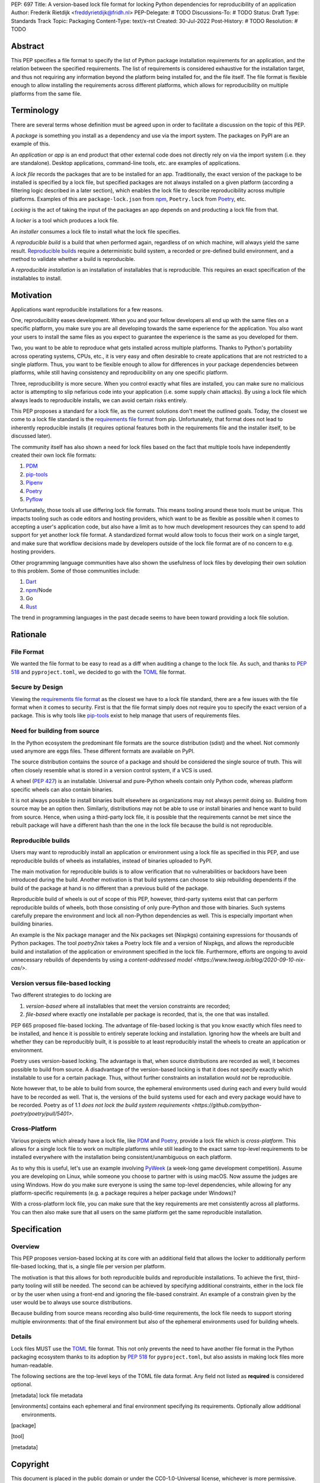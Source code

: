 PEP: 697
Title: A version-based lock file format for locking Python dependencies for reproducibility of an application
Author: Frederik Rietdijk <freddyrietdijk@fridh.nl>
PEP-Delegate: # TODO
Discussions-To: # TODO
Status: Draft
Type: Standards Track
Topic: Packaging
Content-Type: text/x-rst
Created: 30-Jul-2022
Post-History: # TODO
Resolution: # TODO

========
Abstract
========

This PEP specifies a file format to specify the list of Python package
installation requirements for an application, and the relation between
the specified requirements. The list of requirements is considered
exhaustive for the installation target, and thus not requiring any
information beyond the platform being installed for, and the file
itself. The file format is flexible enough to allow installing the
requirements across different platforms, which allows for
reproducibility on multiple platforms from the same file.

===========
Terminology
===========

There are several terms whose definition must be agreed upon in order
to facilitate a discussion on the topic of this PEP.

A *package* is something you install as a dependency and use via the
import system. The packages on PyPI are an example of this.

An *application* or *app* is an end product that other external code
does not directly rely on via the import system (i.e. they are
standalone). Desktop applications, command-line tools, etc. are
examples of applications.

A *lock file* records the packages that are to be installed for an
app. Traditionally, the exact version of the package to be installed
is specified by a lock file, but specified packages are not always
installed on a given platform (according a filtering logic described
in a later section), which enables the lock file to describe
reproducibility across multiple platforms. Examples of this are
``package-lock.json`` from npm_, ``Poetry.lock`` from Poetry_, etc.

*Locking* is the act of taking the input of the packages an app
depends on and producting a lock file from that.

A *locker* is a tool which produces a lock file.

An *installer* consumes a lock file to install what the lock file
specifies.

A *reproducible build* is a build that when performed again, regardless of on
which machine, will always yield the same result. `Reproducible builds`_ require
a deterministic build system, a recorded or pre-defined build environment, and a
method to validate whether a build is reproducible.

A *reproducible installation* is an installation of installables that is
reproducible. This requires an exact specification of the installables to install.

==========
Motivation
==========

Applications want reproducible installations for a few reasons.

One, reproducibility eases development. When you and your fellow
developers all end up with the same files on a specific platform, you
make sure you are all developing towards the same experience for the
application. You also want your users to install the same files as
you expect to guarantee the experience is the same as you developed
for them.

Two, you want to be able to reproduce what gets installed across
multiple platforms. Thanks to Python's portability across operating
systems, CPUs, etc., it is very easy and often desirable to create
applications that are not restricted to a single platform. Thus, you
want to be flexible enough to allow for differences in your package
dependencies between platforms, while still having consistency
and reproducibility on any one specific platform.

Three, reproducibility is more secure. When you control exactly what
files are installed, you can make sure no malicious actor is
attempting to slip nefarious code into your application (i.e. some
supply chain attacks). By using a lock file which always leads to
reproducible installs, we can avoid certain risks entirely.

.. Four, relying on the `wheel file`_ format provides reproducibility
.. without requiring build tools to support reproducibility themselves.
.. Thanks to wheels being static and not executing code as part of
.. installation, wheels always lead to a reproducible result. Compare
.. this to source distributions (aka sdists) or source trees which only
.. lead to a reproducible install if their build tool supports
.. reproducibility due to inherent code execution. Unfortunately the vast
.. majority of build tools do not support reproducible builds, so this
.. PEP helps alleviate that issue by only supporting wheels as a package
.. format.

This PEP proposes a standard for a lock file, as the current solutions
don't meet the outlined goals. Today, the closest we come to a lock
file standard is the `requirements file format`_ from pip.
Unfortunately, that format does not lead to inherently reproducible
installs (it requires optional features both in the requirements file
and the installer itself, to be discussed later).

The community itself has also shown a need for lock files based on the
fact that multiple tools have independently created their own lock
file formats:

#. PDM_
#. `pip-tools`_
#. Pipenv_
#. Poetry_
#. Pyflow_

Unfortunately, those tools all use differing lock file formats. This
means tooling around these tools must be unique. This impacts tooling
such as code editors and hosting providers, which want to be as
flexible as possible when it comes to accepting a user's application
code, but also have a limit as to how much development resources they
can spend to add support for yet another lock file format. A
standardized format would allow tools to focus their work on a single
target, and make sure that workflow decisions made by developers
outside of the lock file format are of no concern to e.g. hosting
providers.

Other programming language communities have also shown the usefulness
of lock files by developing their own solution to this problem. Some
of those communities include:

#. Dart_
#. npm_/Node
#. Go
#. Rust_

The trend in programming languages in the past decade seems to have
been toward providing a lock file solution.


=========
Rationale
=========

-----------
File Format
-----------

We wanted the file format to be easy to read as a diff when auditing
a change to the lock file. As such, and thanks to :pep:`518` and
``pyproject.toml``, we decided to go with the TOML_ file format.


-----------------
Secure by Design
-----------------

Viewing the `requirements file format`_ as the closest we have to
a lock file standard, there are a few issues with the file format when
it comes to security. First is that the file format simply does not
require you to specify the exact version of a package. This is why
tools like `pip-tools`_ exist to help manage that users of
requirements files.

.. Second, you must opt into specifying what files are acceptable to be
.. installed by using the ``--hash`` argument for a specific dependency.
.. This is also optional with pip-tools as it requires specifying the
.. ``--generate-hashes`` CLI argument. This requires ``--require-hashes``
.. for pip to make sure no dependencies lack a hash to check.


.. Third, even when you control what files may be installed, it does not
.. prevent other packages from being installed. If a dependency is not
.. listed in the requirements file, pip will happily go searching for a
.. file to meet that need. You must specify ``--no-deps`` as an
.. argument to pip to prevent unintended dependency resolution outside
.. of the requirements file.

.. Fourth, the format allows for installing a
.. `source distribution file`_ (aka "sdist"). By its very nature,
.. installing an sdist requires executing arbitrary Python code, meaning
.. that there is no control over what files may be installed. Only by
.. specifying ``--only-binary :all:`` can you guarantee pip to only use a
.. `wheel file`_ for each package.

.. To recap, in order for a requirements file to be as secure as what is
.. being proposed, a user should always do the following steps:

.. #. Use pip-tools and its command ``pip-compile --generate-hashes``
.. #. Install the requirements file using
..    ``pip install --require-hashes --no-deps --only-binary :all:``

.. Critically, all of those flags, and both the specificity and
.. exhaustion of what to install that pip-tools provides, are optional
.. for requirements files.

.. As such, the proposal raised in this PEP is secure by design which
.. combats some supply chain attacks. Hashes for files which would be
.. used to install from are **required**. You can **only** install from
.. wheels to unambiguously define what files will be placed in the file
.. system.  Installers **must** lead to an deterministic installation
.. from a lock file for a given platform. All of this leads to a
.. reproducible installation which you can deem trustworthy (when you
.. have audited the lock file and what it lists).

-----------------------------
Need for building from source
-----------------------------

In the Python ecosystem the predominant file formats are the source distribution
(sdist) and the wheel. Not commonly used anymore are eggs files. These different
formats are available on PyPI.

The source distribution contains the source of a package and should be
considered the single source of truth. This will often closely resemble what is
stored in a version control system, if a VCS is used.

A wheel (:pep:`427`) is an installable. Universal and pure-Python wheels contain
only Python code, whereas platform specific wheels can also contain binaries.

It is not always possible to install binaries built elsewhere as organizations
may not always permit doing so. Building from source may be an option then.
Similarly, distributions may not be able to use or install binaries and hence
want to build from source. Hence, when using a third-party lock file, it is
possible that the requirements cannot be met since the rebuilt package will have
a different hash than the one in the lock file because the build is not
reproducible.

-------------------
Reproducible builds
-------------------

Users may want to reproducibly install an application or environment using a
lock file as specified in this PEP, and use reproducible builds of wheels as
installables, instead of binaries uploaded to PyPI. 

The main motivation for reproducible builds is to allow verification that no
vulnerabilities or backdoors have been introduced during the build. Another
motivation is that build systems can choose to skip rebuilding dependents if the
build of the package at hand is no different than a previous build of the
package.

Reproducible build of wheels is out of scope of this PEP, however, third-party
systems exist that can perform reproducible builds of wheels, both those
consisting of only pure-Python and those with binaries. Such systems carefully
prepare the environment and lock all non-Python dependencies as well. This is
especially important when building binaries.

An example is the Nix package manager and the Nix packages set (Nixpkgs)
containing expressions for thousands of Python packages. The tool `poetry2nix`
takes a Poetry lock file and a version of Nixpkgs, and allows the reproducible
build and installation of the application or environment specified in the lock
file. Furthermore, efforts are ongoing to avoid unnecessary rebuilds of
dependents by using a `content-addressed model
<https://www.tweag.io/blog/2020-09-10-nix-cas/>`.

---------------------------------
Version versus file-based locking
---------------------------------

Two different strategies to do locking are

1. *version-based* where all installables that meet the version constraints are
   recorded;
2. *file-based* where exactly one installable per package is recorded, that is,
   the one that was installed.

PEP 665 proposed file-based locking. The advantage of file-based locking is that
you know exactly which files need to be installed, and hence it is possible to
entirely seperate locking and installation. Ignoring how the wheels are built
and whether they can be reproducibly built, it is possible to at least
reproducibly install the wheels to create an application or environment.

Poetry uses version-based locking. The advantage is that, when source
distributions are recorded as well, it becomes possible to build from source. A
disadvantage of the version-based locking is that it does not specify exactly
which installable to use for a certain package. Thus, without further
constraints an installation would *not* be reproducible.

Note however that, to be able to build from source, the ephemeral environments
used during each and every build would have to be recorded as well. That is, the
versions of the build systems used for each and every package would have to be
recorded. Poetry as of 1.1 `does not lock the build system requirements
<https://github.com/python-poetry/poetry/pull/5401>`. 

--------------
Cross-Platform
--------------

Various projects which already have a lock file, like PDM_ and
Poetry_, provide a lock file which is *cross-platform*. This allows
for a single lock file to work on multiple platforms while still
leading to the exact same top-level requirements to be installed
everywhere with the installation being consistent/unambiguous on
each platform.

As to why this is useful, let's use an example involving PyWeek_
(a week-long game development competition). Assume you are developing
on Linux, while someone you choose to partner with is using macOS.
Now assume the judges are using Windows. How do you make sure everyone
is using the same top-level dependencies, while allowing for any
platform-specific requirements (e.g. a package requires a helper
package under Windows)?

With a cross-platform lock file, you can make sure that the key
requirements are met consistently across all platforms. You can then
also make sure that all users on the same platform get the same
reproducible installation.


.. ----------------
.. Simple Installer
.. ----------------

.. The separation of concerns between a locker and an installer allows
.. for an installer to have a much simpler operation to perform. As
.. such, it not only allows for installers to be easier to write, but
.. facilitates in making sure installers create unambiguous, reproducible
.. installations correctly.

.. The installer can also expend less computation/energy in creating the
.. installation. This is beneficial not only for faster installs, but
.. also from an energy consumption perspective, as installers are
.. expected to be run more often than lockers.

.. This has led to a design where the locker must do more work upfront
.. to the benefit installers. It also means the complexity of package
.. dependencies is simpler and easier to comprehend in a lock files to
.. avoid ambiguity.


=============
Specification
=============

--------
Overview
--------

This PEP proposes version-based locking at its core with an additional field
that allows the locker to additionally perform file-based locking, that is, a
single file per version per platform.

The motivation is that this allows for both reproducible builds and reproducible
installations. To achieve the first, third-party tooling will still be needed.
The second can be achieved by specifying additional constraints, either in the
lock file or by the user when using a front-end and ignoring the file-based
constraint. An example of a constrain given by the user would be to always use
source distributions.

Because building from source means recording also build-time requirements, the
lock file needs to support storing multiple environments: that of the final
environment but also of the ephemeral environments used for building wheels.

-------
Details
-------

Lock files MUST use the TOML_ file format. This not only prevents the
need to have another file format in the Python packaging ecosystem
thanks to its adoption by :pep:`518` for ``pyproject.toml``, but also
assists in making lock files more human-readable.

.. Lock files MUST end their file names with ``.pylock.toml``. The
.. ``.toml`` part unambiguously distinguishes the format of the file,
.. and helps tools like code editors support the file appropriately. The
.. ``.pylock`` part distinguishes the file from other TOML files the user
.. has, to make the logic easier for tools to create functionality
.. specific to Python lock files, instead of TOML files in general.

The following sections are the top-level keys of the TOML file data
format. Any field not listed as **required** is considered optional.


.. Top level array
.. [metadata] lock file metadata
.. Under that
.. [environments] contains each ephemeral and final environment specifying its requirements. Optionally allow additional environments.
.. [package] 
.. Locking is done for each environment separately.





.. ``version``
.. ===========

.. This field is **required**.

.. The version of the lock file being used. The key MUST be a string
.. consisting of a number that follows the same formatting as the
.. ``Metadata-Version`` key in the `core metadata spec`_.

.. The value MUST be set to ``"1.0"`` until a future PEP allows for a
.. different value.  The introduction of a new *optional* key to the file
.. format SHOULD increase the minor version. The introduction of a new
.. required key or changing the format MUST increase the major version.
.. How to handle other scenarios is left as a per-PEP decision.

.. Installers MUST warn the user if the lock file specifies a version
.. whose major version is supported but whose minor version is
.. unsupported/unrecognized (e.g. the installer supports ``"1.0"``, but
.. the lock file specifies ``"1.1"``).

.. Installers MUST raise an error if the lock file specifies a major
.. version which is unsupported (e.g. the installer supports ``"1.9"``
.. but the lock file specifies ``"2.0"``).


.. ``created-at``
.. ==============

.. This field is **required**.

.. The timestamp for when the lock file was generated (using TOML's
.. native timestamp type). It MUST be recorded using the UTC time zone to
.. avoid ambiguity.

.. If the SOURCE_DATE_EPOCH_ environment variable is set, it MUST be used
.. as the timestamp by the locker. This facilitates reproducibility of
.. the lock file itself.


.. ``[tool]``
.. ==========

.. Tools may create their own sub-tables under the ``tool`` table. The
.. rules for this table match those for ``pyproject.toml`` and its
.. ``[tool]`` table from the `build system declaration spec`_.


.. ``[metadata]``
.. ==============

.. This table is **required**.

.. A table containing data applying to the overall lock file.


.. ``metadata.marker``
.. -------------------

.. A key storing a string containing an environment marker as
.. specified in the `dependency specifier spec`_.

.. The locker MAY specify an environment marker which specifies any
.. restrictions the lock file was generated under.

.. If the installer is installing for an environment which does not
.. satisfy the specified environment marker, the installer MUST raise an
.. error as the lock file does not support the target installation
.. environment.


.. ``metadata.tag``
.. ----------------

.. A key storing a string specifying `platform compatibility tags`_
.. (i.e. wheel tags). The tag MAY be a compressed tag set.

.. If the installer is installing for an environment which does not
.. satisfy the specified tag (set), the installer MUST raise an error
.. as the lock file does not support the targeted installation
.. environment.


.. ``metadata.requires``
.. ---------------------

.. This field is **required**.

.. An array of strings following the `dependency specifier spec`_. This
.. array represents the top-level package dependencies of the lock file
.. and thus the root of the dependency graph.


.. ``metadata.requires-python``
.. ----------------------------

.. A string specifying the supported version(s) of Python for this lock
.. file. It follows the same format as that specified for the
.. ``Requires-Python`` field in the `core metadata spec`_.


.. ``[[package._name_._version_]]``
.. ================================

.. This array is **required**.

.. An array per package and version containing entries for the potential
.. (wheel) files to install (as represented by ``_name_`` and
.. ``_version_``, respectively).

.. Lockers MUST normalize a project's name according to the
.. `simple repository API`_. If extras are specified as part of the
.. project to install, the extras are to be included in the key name and
.. are to be sorted in lexicographic order.

.. Within the file, the tables for the projects SHOULD be sorted by:

.. #. Project/key name in lexicographic order
.. #. Package version, newest/highest to older/lowest according to the
..    `version specifiers spec`_
.. #. Optional dependencies (extras) via lexicographic order
.. #. File name based on the ``filename`` field (discussed
..    below)

.. These recommendations are to help minimize diff changes between tool
.. executions.


.. ``package._name_._version_.filename``
.. -------------------------------------

.. This field is **required**.

.. A string representing the base name of the file as represented by an
.. entry in the array (i.e. what
.. ``os.path.basename()``/``pathlib.PurePath.name`` represents). This
.. field is required to simplify installers as the file name is required
.. to resolve wheel tags derived from the file name. It also guarantees
.. that the association of the array entry to the file it is meant for is
.. always clear.


.. ``[package._name_._version_.hashes]``
.. -------------------------------------

.. This table is **required**.

.. A table with keys specifying a hash algorithm and values as the hash
.. for the file represented by this entry in the
.. ``package._name_._version_`` table.

.. Lockers SHOULD list hashes in lexicographic order. This is to help
.. minimize diff sizes and the potential to overlook hash value changes.

.. An installer MUST only install a file which matches one of the
.. specified hashes.


.. ``package._name_._version_.url``
.. --------------------------------

.. A string representing a URL where to get the file.

.. The installer MAY support any schemes it wants for URLs. A URL with no
.. scheme MUST be assumed to be a local file path (both relative paths to
.. the lock file and absolute paths). Installers MUST support, at
.. minimum, HTTPS URLs as well as local file paths.

.. An installer MAY choose to not use the URL to retrieve a file
.. if a file matching the specified hash can be found using alternative
.. means (e.g. on the file system in a cache directory).


.. ``package._name_._version_.direct``
.. -----------------------------------

.. A boolean representing whether an installer should consider the
.. project installed "directly" as specified by the
.. `direct URL origin of installed distributions spec`_.

.. If the key is true, then the installer MUST follow the
.. `direct URL origin of installed distributions spec`_ for recording
.. the installation as "direct".


.. ``package._name_._version_.requires-python``
.. --------------------------------------------

.. A string specifying the support version(s) of Python for this file. It
.. follows the same format as that specified for the
.. ``Requires-Python`` field in the `core metadata spec`_.


.. ``package._name_._version_.requires``
.. -------------------------------------

.. An array of strings following the `dependency specifier spec`_ which
.. represent the dependencies of this file.


.. -------
.. Example
.. -------

.. ::

..         version = "1.0"
..         created-at = 2021-10-19T22:33:45.520739+00:00

..         [tool]
..         # Tool-specific table.

..         [metadata]
..         requires = ["mousebender", "coveragepy[toml]"]
..         marker = "sys_platform == 'linux'"  # As an example for coverage.
..         requires-python = ">=3.7"

..         [[package.attrs."21.2.0"]]
..         filename = "attrs-21.2.0-py2.py3-none-any.whl"
..         hashes.sha256 = "149e90d6d8ac20db7a955ad60cf0e6881a3f20d37096140088356da6c716b0b1"
..         url = "https://files.pythonhosted.org/packages/20/a9/ba6f1cd1a1517ff022b35acd6a7e4246371dfab08b8e42b829b6d07913cc/attrs-21.2.0-py2.py3-none-any.whl"
..         requires-python = ">=2.7, !=3.0.*, !=3.1.*, !=3.2.*, !=3.3.*, !=3.4.*"

..         [[package.attrs."21.2.0"]]
..         # If attrs had another wheel file (e.g. that was platform-specific),
..         # it could be listed here.

..         [[package."coveragepy[toml]"."6.2.0"]]
..         filename = "coverage-6.2-cp310-cp310-manylinux_2_5_x86_64.manylinux1_x86_64.manylinux_2_12_x86_64.manylinux2010_x86_64.whl"
..         hashes.sha256 = "c7912d1526299cb04c88288e148c6c87c0df600eca76efd99d84396cfe00ef1d"
..         url = "https://files.pythonhosted.org/packages/da/64/468ca923e837285bd0b0a60bd9a287945d6b68e325705b66b368c07518b1/coverage-6.2-cp310-cp310-manylinux_2_5_x86_64.manylinux1_x86_64.manylinux_2_12_x86_64.manylinux2010_x86_64.whl"
..         requires-python = ">=3.6"
..         requires = ["tomli"]

..         [[package."coveragepy[toml]"."6.2.0"]]
..         filename = "coverage-6.2-cp310-cp310-musllinux_1_1_x86_64.whl "
..         hashes.sha256 = "276651978c94a8c5672ea60a2656e95a3cce2a3f31e9fb2d5ebd4c215d095840"
..         url = "https://files.pythonhosted.org/packages/17/d6/a29f2cccacf2315150c31d8685b4842a6e7609279939a478725219794355/coverage-6.2-cp310-cp310-musllinux_1_1_x86_64.whl"
..         requires-python = ">=3.6"
..         requires = ["tomli"]

..         # More wheel files for `coverage` could be listed for more
..         # extensive support (i.e. all Linux-based wheels).

..         [[package.mousebender."2.0.0"]]
..         filename = "mousebender-2.0.0-py3-none-any.whl"
..         hashes.sha256 = "a6f9adfbd17bfb0e6bb5de9a27083e01dfb86ed9c3861e04143d9fd6db373f7c"
..         url = "https://files.pythonhosted.org/packages/f4/b3/f6fdbff6395e9b77b5619160180489410fb2f42f41272994353e7ecf5bdf/mousebender-2.0.0-py3-none-any.whl"
..         requires-python = ">=3.6"
..         requires = ["attrs", "packaging"]

..         [[package.packaging."20.9"]]
..         filename = "packaging-20.9-py2.py3-none-any.whl"
..         hashes.blake-256 = "3e897ea760b4daa42653ece2380531c90f64788d979110a2ab51049d92f408af"
..         hashes.sha256 = "67714da7f7bc052e064859c05c595155bd1ee9f69f76557e21f051443c20947a"
..         url = "https://files.pythonhosted.org/packages/3e/89/7ea760b4daa42653ece2380531c90f64788d979110a2ab51049d92f408af/packaging-20.9-py2.py3-none-any.whl"
..         requires-python = ">=3.6"
..         requires = ["pyparsing"]

..         [[package.pyparsing."2.4.7"]]
..         filename = "pyparsing-2.4.7-py2.py3-none-any.whl"
..         hashes.sha256 = "ef9d7589ef3c200abe66653d3f1ab1033c3c419ae9b9bdb1240a85b024efc88b"
..         url = "https://files.pythonhosted.org/packages/8a/bb/488841f56197b13700afd5658fc279a2025a39e22449b7cf29864669b15d/pyparsing-2.4.7-py2.py3-none-any.whl"
..         direct = true  # For demonstration purposes.
..         requires-python = ">=2.6, !=3.0.*, !=3.1.*, !=3.2.*"

..         [[package.tomli."2.0.0"]]
..         filename = "tomli-2.0.0-py3-none-any.whl"
..         hashes.sha256 = "b5bde28da1fed24b9bd1d4d2b8cba62300bfb4ec9a6187a957e8ddb9434c5224"
..         url = "https://files.pythonhosted.org/packages/e2/9f/5e1557a57a7282f066351086e78f87289a3446c47b2cb5b8b2f614d8fe99/tomli-2.0.0-py3-none-any.whl"
..         requires-python = ">=3.7"


.. ------------------------
.. Expectations for Lockers
.. ------------------------

.. Lockers MUST create lock files for which a topological sort of the
.. packages which qualify for installation on the specified platform
.. results in a graph for which only a single version of any package
.. qualifies for installation and there is at least one compatible file
.. to install for each package. This leads to a lock file for any
.. supported platform where the only decision an installer can make
.. is what the "best-fitting" wheel is to install (which is discussed
.. below).

.. Lockers are expected to utilize ``metadata.marker``, ``metadata.tag``,
.. and ``metadata.requires-python`` as appropriate as well as environment
.. markers specified via ``requires`` and Python version requirements via
.. ``requires-python`` to enforce this result for installers. Put another
.. way, the information used in the lock file is not expected to be
.. pristine/raw from the locker's input and instead is to be changed as
.. necessary to the benefit of the locker's goals.


.. ---------------------------
.. Expectations for Installers
.. ---------------------------

.. The expected algorithm for resolving what to install is:

.. #. Construct a dependency graph based on the data in the lock file
..    with ``metadata.requires`` as the starting/root point.
.. #. Eliminate all files that are unsupported by the specified platform.
.. #. Eliminate all irrelevant edges between packages based on marker
..    evaluation for ``requires``.
.. #. Raise an error if a package version is still reachable from the
..    root of the dependency graph but lacks any compatible file.
.. #. Verify that all packages left only have one version to install,
..    raising an error otherwise.
.. #. Install the best-fitting wheel file for each package which
..    remains.

.. Installers MUST follow a deterministic algorithm determine what the
.. "best-fitting wheel file" is. A simple solution for this is to
.. rely upon the `packaging project <https://pypi.org/p/packaging/>`__
.. and its ``packaging.tags`` module to determine wheel file precedence.

.. Installers MUST support installing into an empty environment.
.. Installers MAY support installing into an environment that already
.. contains installed packages (and whatever that would entail to be
.. supported).


.. ========================
.. (Potential) Tool Support
.. ========================

.. The pip_ team has `said <https://github.com/pypa/pip/issues/10636>`__
.. they are interested in supporting this PEP if accepted. The current
.. proposal for pip may even
.. `supplant the need <https://github.com/jazzband/pip-tools/issues/1526#issuecomment-961883367>`__
.. for `pip-tools`_.

.. PDM_ has also said they would
.. `support the PEP <https://github.com/pdm-project/pdm/issues/718>`__
.. if accepted.

.. Pyflow_ has said they
.. `"like the idea" <https://github.com/David-OConnor/pyflow/issues/153#issuecomment-962482058>`__
.. of the PEP.

.. Poetry_ has said they would **not** support the PEP as-is because
.. `"Poetry supports sdists files, directory and VCS dependencies which are not supported" <https://github.com/python-poetry/poetry/issues/4710#issuecomment-973946104>`__.
.. Recording requirements at the file level, which is on purpose to
.. better reflect what can occur when it comes to dependencies,
.. `"is contradictory to the design of Poetry" <https://github.com/python-poetry/poetry/issues/4710#issuecomment-973946104>`__.
.. This also excludes export support to a this PEP's lock file as
.. `"Poetry exports the information present in the poetry.lock file into another format" <https://github.com/python-poetry/poetry/issues/4710#issuecomment-974551351>`__
.. and sdists and source trees are included in ``Poetry.lock`` files.
.. Thus it is not a clean translation from Poetry's lock file to this
.. PEP's lock file format.


.. =======================
.. Backwards Compatibility
.. =======================

.. As there is no pre-existing specification regarding lock files, there
.. are no explicit backwards compatibility concerns.

.. As for pre-existing tools that have their own lock file, some updating
.. will be required. Most document the lock file name, but not its
.. contents. For projects which do not commit their lock file to
.. version control, they will need to update the equivalent of their
.. ``.gitignore`` file. For projects that do commit their lock file to
.. version control, what file(s) get committed will need an update.

.. For projects which do document their lock file format like pipenv_,
.. they will very likely need a major version release which changes the
.. lock file format.


.. ===============
.. Transition Plan
.. ===============

.. In general, this PEP could be considered successful if:

.. #. Two pre-existing tools became lockers (e.g. `pip-tools`_, PDM_,
..    pip_ via ``pip freeze``).
.. #. Pip became an installer.
.. #. One major, non-Python-specific platform supported the file format
..    (e.g. a cloud provider).

.. This would show interoperability, usability, and programming
.. community/business acceptance.

.. In terms of a transition plan, there are potentially multiple steps
.. that could lead to this desired outcome. Below is a somewhat idealized
.. plan that would see this PEP being broadly used.


.. ---------
.. Usability
.. ---------

.. First, a ``pip freeze`` equivalent tool could be developed which
.. creates a lock file. While installed packages do not by themselves
.. provide enough information to statically create a lock file, a user
.. could provide local directories and index URLs to construct one. This
.. would then lead to lock files that are stricter than a requirements
.. file by limiting the lock file to the current platform. This would
.. also allow people to see whether their environment would be
.. reproducible.

.. Second, a stand-alone installer should be developed. As the
.. requirements on an installer are much simpler than what pip provides,
.. it should be reasonable to have an installer that is independently
.. developed.

.. Third, a tool to convert a pinned requirements file as emitted by
.. pip-tools could be developed. Much like the ``pip freeze`` equivalent
.. outlined above, some input from the user may be needed. But this tool
.. could act as a transitioning step for anyone who has an appropriate
.. requirements file. This could also act as a test before potentially
.. having pip-tools grow some ``--lockfile`` flag to use this PEP.

.. All of this could be required before the PEP transitions from
.. conditional acceptance to full acceptance (and give the community a
.. chance to test if this PEP is potentially useful).


.. ----------------
.. Interoperability
.. ----------------

.. At this point, the goal would be to increase interoperability between
.. tools.

.. First, pip would become an installer. By having the most widely used
.. installer support the format, people can innovate on the locker side
.. while knowing people will have the tools necessary to actually consume
.. a lock file.

.. Second, pip becomes a locker. Once again, pip's reach would make the
.. format accessible for the vast majority of Python users very quickly.

.. Third, a project with a pre-existing lock file format supports at
.. least exporting to the lock file format (e.g. PDM or Pyflow). This
.. would show that the format meets the needs of other projects.


.. ----------
.. Acceptance
.. ----------

.. With the tooling available throughout the community, acceptance would
.. be shown via those not exclusively tied to the Python community
.. supporting the file format based on what they believe their users
.. want.

.. First, tools that operate on requirements files like code editors
.. having equivalent support for lock files.

.. Second, consumers of requirements files like cloud providers would
.. also accept lock files.

.. At this point the PEP would have permeated out far enough to be on
.. par with requirements files in terms of general accpetance and
.. potentially more if projects had dropped their own lock files for this
.. PEP.


.. =====================
.. Security Implications
.. =====================

.. A lock file should not introduce security issues but instead help
.. solve them. By requiring the recording of hashes for files, a lock
.. file is able to help prevent tampering with code since the hash
.. details were recorded. Relying on only wheel files means what files
.. will be installed can be known ahead of time and is reproducible. A
.. lock file also helps prevent unexpected package updates being
.. installed which may in turn be malicious.


.. =================
.. How to Teach This
.. =================

.. Teaching of this PEP will very much be dependent on the lockers and
.. installers being used for day-to-day use. Conceptually, though, users
.. could be taught that a lock file specifies what should be installed
.. for a project to work. The benefits of consistency and security should
.. be emphasized to help users realize why they should care about lock
.. files.


.. ========================
.. Reference Implementation
.. ========================

.. A proof-of-concept locker can be found at
.. https://github.com/frostming/pep665_poc . No installer has been
.. implemented yet, but the design of this PEP suggests the locker is the
.. more difficult aspect to implement.


.. ==============
.. Rejected Ideas
.. ==============

.. ----------------------------
.. File Formats Other Than TOML
.. ----------------------------

.. JSON_ was briefly considered, but due to:

.. #. TOML already being used for ``pyproject.toml``
.. #. TOML being more human-readable
.. #. TOML leading to better diffs

.. the decision was made to go with TOML. There was some concern over
.. Python's standard library lacking a TOML parser, but most packaging
.. tools already use a TOML parser thanks to ``pyproject.toml`` so this
.. issue did not seem to be a showstopper. Some have also argued against
.. this concern in the past by the fact that if packaging tools abhor
.. installing dependencies and feel they can't vendor a package then the
.. packaging ecosystem has much bigger issues to rectify than the need to
.. depend on a third-party TOML parser.


.. --------------------------
.. Alternative Naming Schemes
.. --------------------------

.. Specifying a directory to install file to was considered, but
.. ultimately rejected due to people's distaste for the idea.

.. It was also suggested to not have a special file name suffix, but it
.. was decided that hurt discoverability by tools too much.


.. -----------------------------
.. Supporting a Single Lock File
.. -----------------------------

.. At one point the idea of only supporting single lock file which
.. contained all possible lock information was considered. But it quickly
.. became apparent that trying to devise a data format which could
.. encompass both a lock file format which could support multiple
.. environments as well as strict lock outcomes for
.. reproducible builds would become quite complex and cumbersome.

.. The idea of supporting a directory of lock files as well as a single
.. lock file named ``pyproject-lock.toml`` was also considered. But any
.. possible simplicity from skipping the directory in the case of a
.. single lock file seemed unnecessary. Trying to define appropriate
.. logic for what should be the ``pyproject-lock.toml`` file and what
.. should go into ``pyproject-lock.d`` seemed unnecessarily complicated.


.. -----------------------------------------------
.. Using a Flat List Instead of a Dependency Graph
.. -----------------------------------------------

.. The first version of this PEP proposed that the lock file have no
.. concept of a dependency graph. Instead, the lock file would list
.. exactly what should be installed for a specific platform such that
.. installers did not have to make any decisions about *what* to install,
.. only validating that the lock file would work for the target platform.

.. This idea was eventually rejected due to the number of combinations
.. of potential :pep:`508` environment markers. The decision was made that
.. trying to have lockers generate all possible combinations as
.. individual lock files when a project wants to be cross-platform would
.. be too much.


.. -------------------------------
.. Use Wheel Tags in the File Name
.. -------------------------------

.. Instead of having the ``metadata.tag`` field there was a suggestion
.. of encoding the tags into the file name. But due to the addition of
.. the ``metadata.marker`` field and what to do when no tags were needed,
.. the idea was dropped.


.. ----------------------------------
.. Alternative Names for ``requires``
.. ----------------------------------

.. Some other names for what became ``requires`` were ``installs``,
.. ``needs``, and ``dependencies``. Initially this PEP chose ``needs``
.. after asking a Python beginner which term they preferred. But based
.. on feedback on an earlier draft of this PEP, ``requires`` was chosen
.. as the term.


.. -----------------
.. Accepting PEP 650
.. -----------------

.. :pep:`650` was an earlier attempt at trying to tackle this problem by
.. specifying an API for installers instead of standardizing on a lock
.. file format (ala :pep:`517`). The
.. `initial response <https://discuss.python.org/t/pep-650-specifying-installer-requirements-for-python-projects/6657/>`__
.. to :pep:`650` could be considered mild/lukewarm. People seemed to be
.. consistently confused over which tools should provide what
.. functionality to implement the PEP. It also potentially incurred more
.. overhead as it would require executing Python APIs to perform any
.. actions involving packaging.

.. This PEP chooses to standardize around an artifact instead of an API
.. (ala :pep:`621`). This would allow for more tool integrations as it
.. removes the need to specifically use Python to do things such as
.. create a lock file, update it, or even install packages listed in
.. a lock file. It also allows for easier introspection by forcing
.. dependency graph details to be written in a human-readable format.
.. It also allows for easier sharing of knowledge by standardizing what
.. people need to know more (e.g. tutorials become more portable between
.. tools when it comes to understanding the artifact they produce). It's
.. also simply the approach other language communities have taken and
.. seem to be happy with.

.. Acceptance of this PEP would mean :pep:`650` gets rejected.


.. -------------------------------------------------------
.. Specifying Requirements per Package Instead of per File
.. -------------------------------------------------------

.. An earlier draft of this PEP specified dependencies at the package
.. level instead of per file. While this has traditionally been how
.. packaging systems work, it actually did not reflect accurately how
.. things are specified. As such, this PEP was subsequently updated to
.. reflect the granularity that dependencies can truly be specified at.


.. ----------------------------------
.. Specify Where Lockers Gather Input
.. ----------------------------------

.. This PEP does not specify how a locker gets its input. An initial
.. suggestion was to partially reuse :pep:`621`, but due to disagreements
.. on how flexible the potential input should be in terms of specifying
.. things such as indexes, etc., it was decided this would best be left
.. to a separate PEP.


.. -------------------------------------------------------------------------------------
.. Allowing Source Distributions and Source Trees to be an Opt-In, Supported File Format
.. -------------------------------------------------------------------------------------

.. After `extensive discussion <https://discuss.python.org/t/supporting-sdists-and-source-trees-in-pep-665/11869/>`__,
.. it was decided that this PEP would not support source distributions
.. (aka sdists) or source trees as an acceptable format for code.
.. Introducing sdists and source trees to this PEP would immediately undo
.. the reproducibility and security goals due to needing to execute code
.. to build the sdist or source tree. It would also greatly increase
.. the complexity for (at least) installers as the dynamic build nature
.. of sdists and source trees means the installer would need to handle
.. fully resolving whatever requirements the sdists produced dynamically,
.. both from a building and installation perspective.

.. Due to all of this, it was decided it was best to have a separate
.. discussion about what supporting sdists and source trees **after**
.. this PEP is accepted/rejected. As the proposed file format is
.. versioned, introducing sdists and source tree support in a later PEP
.. is doable.

.. It should be noted, though, that this PEP is **not** stop an
.. out-of-band solution from being developed to be used in conjunction
.. with this PEP. Building wheel files from sdists and shipping them with
.. code upon deployment so they can be included in the lock file is one
.. option. Another is to use a requirements file *just* for sdists and
.. source trees, then relying on a lock file for all wheels.


.. ===========
.. Open Issues
.. ===========

.. None.


.. ===============
.. Acknowledgments
.. ===============

.. Thanks to Frost Ming of PDM_ and Sébastien Eustace of Poetry_ for
.. providing input around dynamic install-time resolution of :pep:`508`
.. requirements.

.. Thanks to Kushal Das for making sure reproducible builds stayed a
.. concern for this PEP.

.. Thanks to Andrea McInnes for initially settling the bikeshedding and
.. choosing the paint colour of ``needs`` (at which point people ralled
.. around the ``requires`` colour instead).


=========
Copyright
=========

This document is placed in the public domain or under the
CC0-1.0-Universal license, whichever is more permissive.


.. _build system declaration spec: https://packaging.python.org/specifications/declaring-build-dependencies/
.. _core metadata spec: https://packaging.python.org/specifications/core-metadata/
.. _Dart: https://dart.dev/
.. _dependency specifier spec: https://packaging.python.org/specifications/dependency-specifiers/
.. _direct URL origin of installed distributions spec: https://packaging.python.org/specifications/direct-url/
.. _Git: https://git-scm.com/
.. _Go: https://go.dev/
.. _JSON: https://www.json.org/
.. _npm: https://www.npmjs.com/
.. _PDM: https://pypi.org/project/pdm/
.. _pip: https://pip.pypa.io/
.. _pip-tools: https://pypi.org/project/pip-tools/
.. _Pipenv: https://pypi.org/project/pipenv/
.. _platform compatibility tags: https://packaging.python.org/specifications/platform-compatibility-tags/
.. _Poetry: https://pypi.org/project/poetry/
.. _Pyflow: https://pypi.org/project/pyflow/
.. _PyWeek: https://pyweek.org/
.. _requirements file format: https://pip.pypa.io/en/latest/reference/requirements-file-format/
.. _Rust: https://www.rust-lang.org/
.. _SecureDrop: https://securedrop.org/
.. _simple repository API: https://packaging.python.org/specifications/simple-repository-api/
.. _source distribution file: https://packaging.python.org/specifications/source-distribution-format/
.. _SOURCE_DATE_EPOCH: https://reproducible-builds.org/specs/source-date-epoch/
.. _TOML: https://toml.io
.. _version specifiers spec: https://packaging.python.org/specifications/version-specifiers/
.. _wheel file: https://packaging.python.org/specifications/binary-distribution-format/


.. _Reproducible builds: https://reproducible-builds.org/

..
   Local Variables:
   mode: indented-text
   indent-tabs-mode: nil
   sentence-end-double-space: t
   fill-column: 70
   coding: utf-8
   End:
